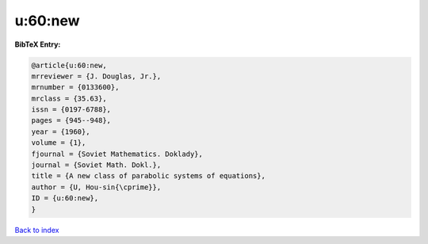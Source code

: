 u:60:new
========

.. :cite:t:`u:60:new`

.. bibliography:: ../../All.bib

**BibTeX Entry:**

.. code-block:: bibtex

   @article{u:60:new,
   mrreviewer = {J. Douglas, Jr.},
   mrnumber = {0133600},
   mrclass = {35.63},
   issn = {0197-6788},
   pages = {945--948},
   year = {1960},
   volume = {1},
   fjournal = {Soviet Mathematics. Doklady},
   journal = {Soviet Math. Dokl.},
   title = {A new class of parabolic systems of equations},
   author = {U, Hou-sin{\cprime}},
   ID = {u:60:new},
   }

`Back to index <../index>`_
